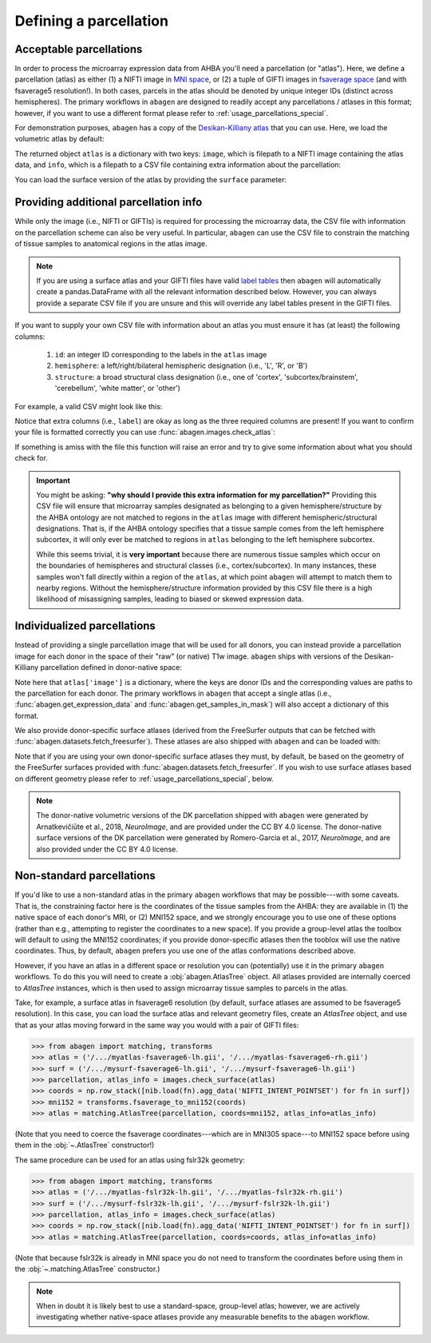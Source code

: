 .. _usage_parcellations:

Defining a parcellation
=======================

.. _usage_parcellations_acceptable:

Acceptable parcellations
------------------------

In order to process the microarray expression data from AHBA you'll need a
parcellation (or "atlas"). Here, we define a parcellation (atlas) as either (1)
a NIFTI image in `MNI space`_, or (2) a tuple of GIFTI images in `fsaverage
space`_ (and with fsaverage5 resolution!). In both cases, parcels in the atlas
should be denoted by unique integer IDs (distinct across hemispheres). The
primary workflows in ``abagen`` are designed to readily accept any
parcellations / atlases in this format; however, if you want to use a different
format please refer to :ref:`usage_parcellations_special`.

For demonstration purposes, ``abagen`` has a copy of the `Desikan-Killiany
atlas <https://surfer.nmr.mgh.harvard.edu/ftp/articles/desikan06-parcellation.
pdf>`_ that you can use. Here, we load the volumetric atlas by default:

.. doctest::

    >>> import abagen
    >>> atlas = abagen.fetch_desikan_killiany()

The returned object ``atlas`` is a dictionary with two keys: ``image``, which
is filepath to a NIFTI image containing the atlas data, and ``info``, which is
a filepath to a CSV file containing extra information about the parcellation:

.. doctest::

    >>> print(atlas['image'])  # doctest: +ELLIPSIS
    /.../data/atlas-desikankilliany.nii.gz
    >>> print(atlas['info'])  # doctest: +ELLIPSIS
    /.../data/atlas-desikankilliany.csv

You can load the surface version of the atlas by providing the ``surface``
parameter:

.. doctest::

    >>> atlas = abagen.fetch_desikan_killiany(surface=True)
    >>> print(atlas['image'])  # doctest: +ELLIPSIS
    ('/.../data/atlas-desikankilliany-lh.label.gii.gz', '/.../data/atlas-desikankilliany-rh.label.gii.gz')

.. NOTE: Add this in v1.0 and remove this in v1.3
.. .. warning::

    As of `v1.0` the ordering of the parcels in the Desikan-Killiany atlas
    provided with ``abagen`` has changed! This means that any results using
    this atlas will be different than those previously obtained with identical
    code. If you need the older version you can navigate to GitHub and obtain
    it from the history of the ``abagen`` repository. We strongly encourage you
    to use the new ordering, however, which is more consistent with traditional
    (i.e., FreeSurfer) conventions.

.. _usage_parcellations_additional:

Providing additional parcellation info
--------------------------------------

While only the image (i.e., NIFTI or GIFTIs) is required for processing the
microarray data, the CSV file with information on the parcellation scheme can
also be very useful. In particular, ``abagen`` can use the CSV file to
constrain the matching of tissue samples to anatomical regions in the atlas
image.

.. note::

    If you are using a surface atlas and your GIFTI files have valid `label
    tables <https://www.nitrc.org/projects/gifti/>`_ then ``abagen`` will
    automatically create a pandas.DataFrame with all the relevant information
    described below. However, you can always provide a separate CSV file if
    you are unsure and this will override any label tables present in the
    GIFTI files.

If you want to supply your own CSV file with information about an atlas you
must ensure it has (at least) the following columns:

  1. ``id``: an integer ID corresponding to the labels in the ``atlas`` image
  2. ``hemisphere``: a left/right/bilateral hemispheric designation (i.e., 'L',
     'R', or 'B')
  3. ``structure``: a broad structural class designation (i.e., one of
     'cortex', 'subcortex/brainstem', 'cerebellum', 'white matter', or
     'other')

For example, a valid CSV might look like this:

.. doctest::

    >>> import pandas as pd
    >>> atlas_info = pd.read_csv(atlas['info'])
    >>> print(atlas_info)
        id                    label hemisphere            structure
    0    1                 bankssts          L               cortex
    1    2  caudalanteriorcingulate          L               cortex
    2    3      caudalmiddlefrontal          L               cortex
    ..  ..                      ...        ...                  ...
    80  81              hippocampus          R  subcortex/brainstem
    81  82                 amygdala          R  subcortex/brainstem
    82  83                brainstem          B  subcortex/brainstem
    <BLANKLINE>
    [83 rows x 4 columns]

Notice that extra columns (i.e., ``label``) are okay as long as the three
required columns are present! If you want to confirm your file is formatted
correctly you can use :func:`abagen.images.check_atlas`:

.. doctest::

    >>> from abagen import images
    >>> atlas = abagen.fetch_desikan_killiany()
    >>> atlas = images.check_atlas(atlas['image'], atlas['info']);

If something is amiss with the file this function will raise an error and try
to give some information about what you should check for.

.. important::

    You might be asking: **"why should I provide this extra information for**
    **my parcellation?"** Providing this CSV file will ensure that microarray
    samples designated as belonging to a given hemisphere/structure by the AHBA
    ontology are not matched to regions in the ``atlas`` image with different
    hemispheric/structural designations. That is, if the AHBA ontology
    specifies that a tissue sample comes from the left hemisphere subcortex, it
    will only ever be matched to regions in ``atlas`` belonging to the left
    hemisphere subcortex.

    While this seems trivial, it is **very important** because there are
    numerous tissue samples which occur on the boundaries of hemispheres and
    structural classes (i.e., cortex/subcortex). In many instances, these
    samples won't fall directly within a region of the ``atlas``, at which
    point ``abagen`` will attempt to match them to nearby regions. Without the
    hemisphere/structure information provided by this CSV file there is a high
    likelihood of misassigning samples, leading to biased or skewed expression
    data.

.. _usage_parcellation_individual:

Individualized parcellations
----------------------------

Instead of providing a single parcellation image that will be used for all
donors, you can instead provide a parcellation image for each donor in the
space of their "raw" (or native) T1w image. ``abagen`` ships with versions
of the Desikan-Killiany parcellation defined in donor-native space:

.. doctest::

    >>> atlas = abagen.fetch_desikan_killiany(native=True)
    >>> print(atlas['image'].keys())
    dict_keys(['9861', '10021', '12876', '14380', '15496', '15697'])
    >>> print(atlas['image']['9861'])  # doctest: +ELLIPSIS
    /.../data/native_dk/9861/atlas-desikankilliany.nii.gz

Note here that ``atlas['image']`` is a dictionary, where the keys are donor IDs
and the corresponding values are paths to the parcellation for each donor. The
primary workflows in ``abagen`` that accept a single atlas (i.e.,
:func:`abagen.get_expression_data` and :func:`abagen.get_samples_in_mask`) will
also accept a dictionary of this format.

We also provide donor-specific surface atlases (derived from the FreeSurfer
outputs that can be fetched with :func:`abagen.datasets.fetch_freesurfer`).
These atlases are also shipped with ``abagen`` and can be loaded with:

.. doctest::

    >>> atlas = abagen.fetch_desikan_killiany(native=True, surface=True)
    >>> print(atlas['image'].keys())
    dict_keys(['9861', '10021', '12876', '14380', '15496', '15697'])
    >>> print(atlas['image']['9861'])  # doctest: +ELLIPSIS
    ('/.../9861/atlas-desikankilliany-lh.label.gii.gz', '/.../9861/atlas-desikankilliany-rh.label.gii.gz')

Note that if you are using your own donor-specific surface atlases they must,
by default, be based on the geometry of the FreeSurfer surfaces provided with
:func:`abagen.datasets.fetch_freesurfer`. If you wish to use surface atlases
based on different geometry please refer to :ref:`usage_parcellations_special`,
below.

.. note::

    The donor-native volumetric versions of the DK parcellation shipped with
    ``abagen`` were generated by Arnatkevičiūte et al., 2018, *NeuroImage*, and
    are provided under the CC BY 4.0 license. The donor-native surface versions
    of the DK parcellation were generated by Romero-Garcia et al., 2017,
    *NeuroImage*, and are also provided under the CC BY 4.0 license.

.. _usage_parcellations_special:

Non-standard parcellations
--------------------------

If you'd like to use a non-standard atlas in the primary ``abagen`` workflows
that may be possible---with some caveats. That is, the constraining factor here
is the coordinates of the tissue samples from the AHBA: they are available in
(1) the native space of each donor's MRI, or (2) MNI152 space, and we strongly
encourage you to use one of these options (rather than e.g., attempting to
register the coordinates to a new space). If you provide a group-level atlas
the toolbox will default to using the MNI152 coordinates; if you provide
donor-specific atlases then the tooblox will use the native coordinates. Thus,
by default, ``abagen`` prefers you use one of the atlas conformations described
above.

However, if you have an atlas in a different space or resolution you can
(potentially) use it in the primary ``abagen`` workflows. To do this you will
need to create a :obj:`abagen.AtlasTree` object. All atlases provided are
internally coerced to `AtlasTree` instances, which is then used to assign
microarray tissue samples to parcels in the atlas.

Take, for example, a surface atlas in fsaverage6 resolution (by default,
surface atlases are assumed to be fsaverage5 resolution). In this case, you can
load the surface atlas and relevant geometry files, create an `AtlasTree`
object, and use that as your atlas moving forward in the same way you would
with a pair of GIFTI files:

.. code::

    >>> from abagen import matching, transforms
    >>> atlas = ('/.../myatlas-fsaverage6-lh.gii', '/.../myatlas-fsaverage6-rh.gii')
    >>> surf = ('/.../mysurf-fsaverage6-lh.gii', '/.../mysurf-fsaverage6-lh.gii')
    >>> parcellation, atlas_info = images.check_surface(atlas)
    >>> coords = np.row_stack([nib.load(fn).agg_data('NIFTI_INTENT_POINTSET') for fn in surf])
    >>> mni152 = transforms.fsaverage_to_mni152(coords)
    >>> atlas = matching.AtlasTree(parcellation, coords=mni152, atlas_info=atlas_info)

(Note that you need to coerce the fsaverage coordinates---which are in MNI305
space---to MNI152 space before using them in the :obj:`~.AtlasTree`
constructor!)

The same procedure can be used for an atlas using fslr32k geometry:

.. code::

    >>> from abagen import matching, transforms
    >>> atlas = ('/.../myatlas-fslr32k-lh.gii', '/.../myatlas-fslr32k-rh.gii')
    >>> surf = ('/.../mysurf-fslr32k-lh.gii', '/.../mysurf-fslr32k-lh.gii')
    >>> parcellation, atlas_info = images.check_surface(atlas)
    >>> coords = np.row_stack([nib.load(fn).agg_data('NIFTI_INTENT_POINTSET') for fn in surf])
    >>> atlas = matching.AtlasTree(parcellation, coords=coords, atlas_info=atlas_info)

(Note that because fslr32k is already in MNI space you do not need to transform
the coordinates before using them in the :obj:`~.matching.AtlasTree`
constructor.)

.. note::

    When in doubt it is likely best to use a standard-space, group-level atlas;
    however, we are actively investigating whether native-space atlases provide
    any measurable benefits to the ``abagen`` workflow.

.. _MNI space: https://www.ncbi.nlm.nih.gov/pmc/articles/PMC1088516/
.. _fsaverage space: https://surfer.nmr.mgh.harvard.edu/
